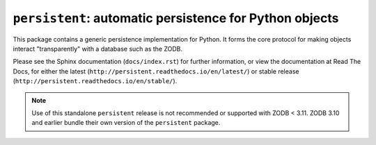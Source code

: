 ``persistent``:  automatic persistence for Python objects
=========================================================

.. image:: https://travis-ci.com/zopefoundation/persistent.svg?branch=master
        :target: https://travis-ci.com/zopefoundation/persistent

.. image:: https://coveralls.io/repos/github/zopefoundation/persistent/badge.svg?branch=master
        :target: https://coveralls.io/github/zopefoundation/persistent?branch=master

.. image:: https://readthedocs.org/projects/persistent/badge/?version=latest
        :target: http://persistent.readthedocs.org/en/latest/
        :alt: Documentation Status

.. image:: https://img.shields.io/pypi/v/persistent.svg
        :target: https://pypi.org/project/persistent
        :alt: Latest release

.. image:: https://img.shields.io/pypi/pyversions/persistent.svg
        :target: https://pypi.org/project/persistent
        :alt: Python versions

This package contains a generic persistence implementation for Python. It
forms the core protocol for making objects interact "transparently" with
a database such as the ZODB.

Please see the Sphinx documentation (``docs/index.rst``) for further
information, or view the documentation at Read The Docs, for either
the latest (``http://persistent.readthedocs.io/en/latest/``) or stable
release (``http://persistent.readthedocs.io/en/stable/``).

.. note::

   Use of this standalone ``persistent`` release is not recommended or
   supported with ZODB < 3.11.  ZODB 3.10 and earlier bundle their own
   version of  the ``persistent`` package.
